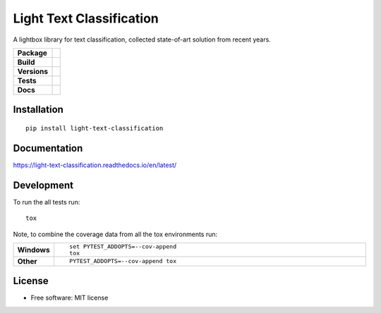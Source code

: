 =========================
Light Text Classification
=========================
.. image:: https://badges.gitter.im/light-text-classification/Lobby.svg
   :alt: Join the chat at https://gitter.im/light-text-classification/Lobby
   :target: https://gitter.im/light-text-classification/Lobby?utm_source=badge&utm_medium=badge&utm_campaign=pr-badge&utm_content=badge
   
A lightbox library for text classification, collected state-of-art solution from recent years.

.. start-badges

.. list-table::
    :stub-columns: 1

    * - | Package
      - | |version| |wheel| |supported-versions| |supported-implementations|
    * - | Build
      - | |travis| |appveyor| |circleci| |requires| 
    * - | Versions
      - | |commits-since| |zenodo|
    * - | Tests
      - | |codecov| |coveralls|
    * - | Docs
      - | |docs|

.. |docs| image:: https://readthedocs.org/projects/light-text-classification/badge/?style=flat
    :target: https://readthedocs.org/projects/light-text-classification
    :alt: Documentation Status


.. |travis| image:: https://travis-ci.org/classtag/light-text-classification.svg?branch=master
    :alt: Travis-CI Build Status
    :target: https://travis-ci.org/classtag/light-text-classification

.. |appveyor| image:: https://ci.appveyor.com/api/projects/status/github/classtag/light-text-classification?branch=master&svg=true
    :alt: AppVeyor Build Status
    :target: https://ci.appveyor.com/project/classtag/light-text-classification

.. |circleci| image:: https://circleci.com/gh/classtag/light-text-classification/tree/master.svg?style=svg&circle-token=:circle-token
    :alt: CircleCI Build Status
    :target: https://circleci.com/gh/classtag/light-text-classification

.. |requires| image:: https://requires.io/github/classtag/light-text-classification/requirements.svg?branch=master
    :alt: Requirements Status
    :target: https://requires.io/github/classtag/light-text-classification/requirements/?branch=master

.. |codecov| image:: https://codecov.io/github/classtag/light-text-classification/coverage.svg?branch=master
    :alt: Coverage Status
    :target: https://codecov.io/github/classtag/light-text-classification

.. |coveralls| image:: https://coveralls.io/repos/github/classtag/light-text-classification/badge.svg
    :alt: Test Coverage History & Statistics
    :target: https://coveralls.io/github/classtag/light-text-classification


.. |version| image:: https://img.shields.io/pypi/v/light-text-classification.svg
    :alt: PyPI Package latest release
    :target: https://pypi.org/project/light-text-classification

.. |commits-since| image:: https://img.shields.io/github/commits-since/classtag/light-text-classification/v0.1.0.svg
    :alt: Commits since latest release
    :target: https://github.com/classtag/light-text-classification/compare/v0.1.0...master

.. |wheel| image:: https://img.shields.io/pypi/wheel/light-text-classification.svg
    :alt: PyPI Wheel
    :target: https://pypi.org/project/light-text-classification

.. |supported-versions| image:: https://img.shields.io/pypi/pyversions/light-text-classification.svg
    :alt: Supported versions
    :target: https://pypi.org/project/light-text-classification

.. |supported-implementations| image:: https://img.shields.io/pypi/implementation/light-text-classification.svg
    :alt: Supported implementations
    :target: https://pypi.org/project/light-text-classification

.. |zenodo| image:: https://zenodo.org/badge/21369/classtag/light-text-classification.svg
    :alt: Release management
    :target: https://zenodo.org/badge/latestdoi/21369/classtag/light-text-classification

.. end-badges

Installation
============

::

    pip install light-text-classification

Documentation
=============


https://light-text-classification.readthedocs.io/en/latest/


Development
===========

To run the all tests run::

    tox

Note, to combine the coverage data from all the tox environments run:

.. list-table::
    :widths: 10 120
    :stub-columns: 1

    - - Windows
      - ::

            set PYTEST_ADDOPTS=--cov-append
            tox

    - - Other
      - ::

            PYTEST_ADDOPTS=--cov-append tox

License
===========
* Free software: MIT license
